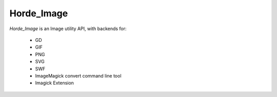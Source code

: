 =============
 Horde_Image
=============

.. contents:: Contents
.. section-numbering::

*Horde_Image* is an Image utility API, with backends for:

  * GD
  * GIF
  * PNG
  * SVG
  * SWF
  * ImageMagick convert command line tool
  * Imagick Extension
